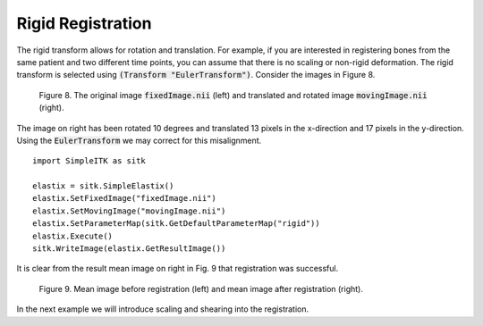 Rigid Registration
==================

The rigid transform allows for rotation and translation. For example, if you are interested in registering bones from the same patient and two different time points, you can assume that there is no scaling or non-rigid deformation. The rigid transform is selected using :code:`(Transform "EulerTransform")`. Consider the images in Figure 8. 

.. _fig9: 

    .. image::  _static/BrainProtonDensity.png
       :width: 45%
       :align: left
    .. image::  _static/BrainProtonDensityTranslatedR1013x17y.png
       :width: 45%
       :align: left

    .. class:  center
    
    Figure 8. The original image :code:`fixedImage.nii` (left) and translated and rotated image :code:`movingImage.nii` (right).

The image on right has been rotated 10 degrees and translated 13 pixels in the x-direction and 17 pixels in the y-direction. Using the :code:`EulerTransform` we may correct for this misalignment.

::

    import SimpleITK as sitk

    elastix = sitk.SimpleElastix()
    elastix.SetFixedImage("fixedImage.nii")
    elastix.SetMovingImage("movingImage.nii")
    elastix.SetParameterMap(sitk.GetDefaultParameterMap("rigid"))
    elastix.Execute()
    sitk.WriteImage(elastix.GetResultImage())

It is clear from the result mean image on right in Fig. 9 that registration was successful.

.. _fig9: 

    .. image::  _static/PreRotated.jpeg
       :width: 45%
       :align: left
    .. image::  _static/PostRotated.jpeg
       :width: 45%
       :align: left

    .. class:  center
    
    Figure 9. Mean image before registration (left) and mean image after registration (right).

In the next example we will introduce scaling and shearing into the registration.